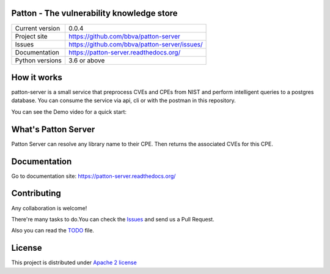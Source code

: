 Patton - The vulnerability knowledge store
==========================================

+----------------+-----------------------------------------------+
|Current version | 0.0.4                                         |
+----------------+-----------------------------------------------+
|Project site    | https://github.com/bbva/patton-server         |
+----------------+-----------------------------------------------+
|Issues          | https://github.com/bbva/patton-server/issues/ |
+----------------+-----------------------------------------------+
|Documentation   | https://patton-server.readthedocs.org/        |
+----------------+-----------------------------------------------+
|Python versions | 3.6 or above                                  |
+----------------+-----------------------------------------------+

How it works
============

patton-server is a small service that preprocess CVEs and CPEs from NIST and perform intelligent queries to a postgres database. You can consume the service via api, cli or with the postman in this repository.

.. image:: patton-diagram.png
   :width: 80 %
   :scale: 50 %
   :alt: diagram
   :align: center

You can see the Demo video for a quick start:

.. image:: http://img.youtube.com/vi/g5pROiIQUzk/0.jpg
   :target: http://www.youtube.com/watch?v=g5pROiIQUzk
   :width: 80 %
   :scale: 50 %
   :alt: diagram
   :align: center

What's Patton Server
====================

Patton Server can resolve any library name to their CPE. Then returns the associated CVEs for this CPE.

Documentation
=============

Go to documentation site: https://patton-server.readthedocs.org/

Contributing
============

Any collaboration is welcome!

There're many tasks to do.You can check the `Issues <https://github.com/bbva/patton-server/issues/>`_ and send us a Pull Request.

Also you can read the `TODO <https://github.com/bbva/patton-server/blob/master/TODO.md>`_ file.

License
=======

This project is distributed under `Apache 2 license <https://github.com/bbva/patton-server/blob/master/LICENSE>`_

